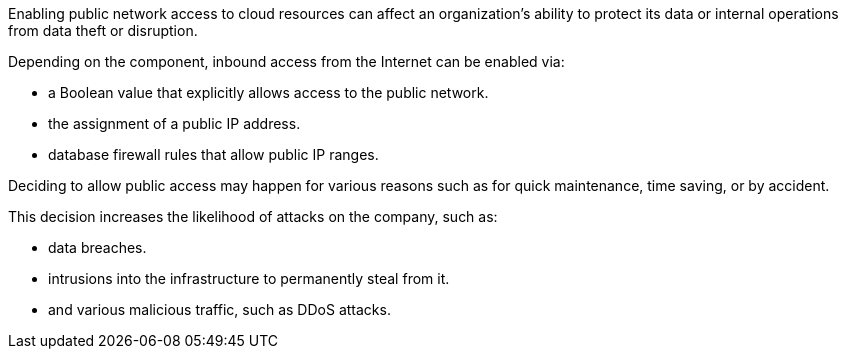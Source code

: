 Enabling public network access to cloud resources can affect an organization's
ability to protect its data or internal operations from data theft or
disruption.

Depending on the component, inbound access from the Internet can be enabled
via:

* a Boolean value that explicitly allows access to the public network.
* the assignment of a public IP address.
* database firewall rules that allow public IP ranges.

Deciding to allow public access may happen for various reasons such as for
quick maintenance, time saving, or by accident.

This decision increases the likelihood of attacks on the company, such as:

* data breaches.
* intrusions into the infrastructure to permanently steal from it.
* and various malicious traffic, such as DDoS attacks.
